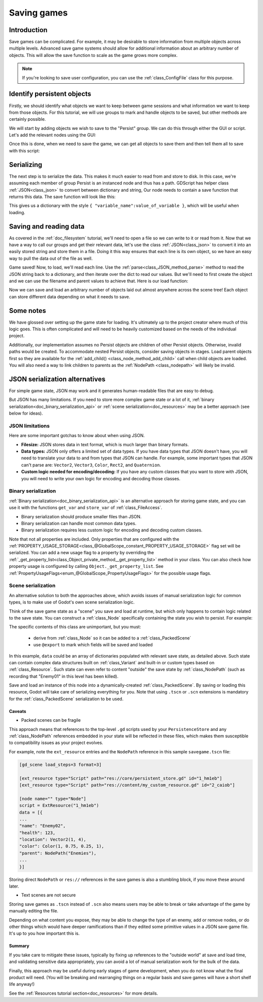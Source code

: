 .. _doc_saving_games:

Saving games
============

Introduction
------------

Save games can be complicated. For example, it may be desirable
to store information from multiple objects across multiple levels.
Advanced save game systems should allow for additional information about
an arbitrary number of objects. This will allow the save function to
scale as the game grows more complex.

.. note::

    If you're looking to save user configuration, you can use the
    :ref:`class_ConfigFile` class for this purpose.

.. seealso::

    You can see how saving and loading works in action using the
    `Saving and Loading (Serialization) demo project <https://github.com/godotengine/godot-demo-projects/blob/master/loading/serialization>`__.

Identify persistent objects
---------------------------

Firstly, we should identify what objects we want to keep between game
sessions and what information we want to keep from those objects. For
this tutorial, we will use groups to mark and handle objects to be saved,
but other methods are certainly possible.

We will start by adding objects we wish to save to the "Persist" group. We can
do this through either the GUI or script. Let's add the relevant nodes using the
GUI:

.. image:: img/groups.png

Once this is done, when we need to save the game, we can get all objects
to save them and then tell them all to save with this script:

.. tabs::
 .. code-tab:: gdscript GDScript

    var save_nodes = get_tree().get_nodes_in_group("Persist")
    for node in save_nodes:
        # Now, we can call our save function on each node.

 .. code-tab:: csharp

    var saveNodes = GetTree().GetNodesInGroup("Persist");
    foreach (Node saveNode in saveNodes)
    {
        // Now, we can call our save function on each node.
    }


Serializing
-----------

The next step is to serialize the data. This makes it much easier to
read from and store to disk. In this case, we're assuming each member of
group Persist is an instanced node and thus has a path. GDScript
has helper class :ref:`JSON<class_json>` to convert between dictionary and string,
Our node needs to contain a save function that returns this data.
The save function will look like this:

.. tabs::
 .. code-tab:: gdscript GDScript

    func save():
        var save_dict = {
            "filename" : get_scene_file_path(),
            "parent" : get_parent().get_path(),
            "pos_x" : position.x, # Vector2 is not supported by JSON
            "pos_y" : position.y,
            "attack" : attack,
            "defense" : defense,
            "current_health" : current_health,
            "max_health" : max_health,
            "damage" : damage,
            "regen" : regen,
            "experience" : experience,
            "tnl" : tnl,
            "level" : level,
            "attack_growth" : attack_growth,
            "defense_growth" : defense_growth,
            "health_growth" : health_growth,
            "is_alive" : is_alive,
            "last_attack" : last_attack
        }
        return save_dict

 .. code-tab:: csharp

    public Godot.Collections.Dictionary<string, Variant> Save()
    {
        return new Godot.Collections.Dictionary<string, Variant>()
        {
            { "Filename", SceneFilePath },
            { "Parent", GetParent().GetPath() },
            { "PosX", Position.X }, // Vector2 is not supported by JSON
            { "PosY", Position.Y },
            { "Attack", Attack },
            { "Defense", Defense },
            { "CurrentHealth", CurrentHealth },
            { "MaxHealth", MaxHealth },
            { "Damage", Damage },
            { "Regen", Regen },
            { "Experience", Experience },
            { "Tnl", Tnl },
            { "Level", Level },
            { "AttackGrowth", AttackGrowth },
            { "DefenseGrowth", DefenseGrowth },
            { "HealthGrowth", HealthGrowth },
            { "IsAlive", IsAlive },
            { "LastAttack", LastAttack }
        };
    }


This gives us a dictionary with the style
``{ "variable_name":value_of_variable }``, which will be useful when
loading.

Saving and reading data
-----------------------

As covered in the :ref:`doc_filesystem` tutorial, we'll need to open a file
so we can write to it or read from it. Now that we have a way to
call our groups and get their relevant data, let's use the class :ref:`JSON<class_json>` to
convert it into an easily stored string and store them in a file. Doing
it this way ensures that each line is its own object, so we have an easy
way to pull the data out of the file as well.

.. tabs::
 .. code-tab:: gdscript GDScript

    # Note: This can be called from anywhere inside the tree. This function is
    # path independent.
    # Go through everything in the persist category and ask them to return a
    # dict of relevant variables.
    func save_game():
        var save_game = FileAccess.open("user://savegame.save", FileAccess.WRITE)
        var save_nodes = get_tree().get_nodes_in_group("Persist")
        for node in save_nodes:
            # Check the node is an instanced scene so it can be instanced again during load.
            if node.scene_file_path.is_empty():
                print("persistent node '%s' is not an instanced scene, skipped" % node.name)
                continue

            # Check the node has a save function.
            if !node.has_method("save"):
                print("persistent node '%s' is missing a save() function, skipped" % node.name)
                continue

            # Call the node's save function.
            var node_data = node.call("save")

            # JSON provides a static method to serialized JSON string.
            var json_string = JSON.stringify(node_data)

            # Store the save dictionary as a new line in the save file.
            save_game.store_line(json_string)

 .. code-tab:: csharp

    // Note: This can be called from anywhere inside the tree. This function is
    // path independent.
    // Go through everything in the persist category and ask them to return a
    // dict of relevant variables.
    public void SaveGame()
    {
        using var saveGame = FileAccess.Open("user://savegame.save", FileAccess.ModeFlags.Write);

        var saveNodes = GetTree().GetNodesInGroup("Persist");
        foreach (Node saveNode in saveNodes)
        {
            // Check the node is an instanced scene so it can be instanced again during load.
            if (string.IsNullOrEmpty(saveNode.SceneFilePath))
            {
                GD.Print($"persistent node '{saveNode.Name}' is not an instanced scene, skipped");
                continue;
            }

            // Check the node has a save function.
            if (!saveNode.HasMethod("Save"))
            {
                GD.Print($"persistent node '{saveNode.Name}' is missing a Save() function, skipped");
                continue;
            }

            // Call the node's save function.
            var nodeData = saveNode.Call("Save");

            // Json provides a static method to serialized JSON string.
            var jsonString = Json.Stringify(nodeData);

            // Store the save dictionary as a new line in the save file.
            saveGame.StoreLine(jsonString);
        }
    }


Game saved! Now, to load, we'll read each
line. Use the :ref:`parse<class_JSON_method_parse>` method to read the
JSON string back to a dictionary, and then iterate over
the dict to read our values. But we'll need to first create the object
and we can use the filename and parent values to achieve that. Here is our
load function:

.. tabs::
 .. code-tab:: gdscript GDScript

    # Note: This can be called from anywhere inside the tree. This function
    # is path independent.
    func load_game():
        if not FileAccess.file_exists("user://savegame.save"):
            return # Error! We don't have a save to load.

        # We need to revert the game state so we're not cloning objects
        # during loading. This will vary wildly depending on the needs of a
        # project, so take care with this step.
        # For our example, we will accomplish this by deleting saveable objects.
        var save_nodes = get_tree().get_nodes_in_group("Persist")
        for i in save_nodes:
            i.queue_free()

        # Load the file line by line and process that dictionary to restore
        # the object it represents.
        var save_game = FileAccess.open("user://savegame.save", FileAccess.READ)
        while save_game.get_position() < save_game.get_length():
            var json_string = save_game.get_line()

            # Creates the helper class to interact with JSON
            var json = JSON.new()

            # Check if there is any error while parsing the JSON string, skip in case of failure
            var parse_result = json.parse(json_string)
            if not parse_result == OK:
                print("JSON Parse Error: ", json.get_error_message(), " in ", json_string, " at line ", json.get_error_line())
                continue

            # Get the data from the JSON object
            var node_data = json.get_data()

            # Firstly, we need to create the object and add it to the tree and set its position.
            var new_object = load(node_data["filename"]).instantiate()
            get_node(node_data["parent"]).add_child(new_object)
            new_object.position = Vector2(node_data["pos_x"], node_data["pos_y"])

            # Now we set the remaining variables.
            for i in node_data.keys():
                if i == "filename" or i == "parent" or i == "pos_x" or i == "pos_y":
                    continue
                new_object.set(i, node_data[i])

 .. code-tab:: csharp

    // Note: This can be called from anywhere inside the tree. This function is
    // path independent.
    public void LoadGame()
    {
        if (!FileAccess.FileExists("user://savegame.save"))
        {
            return; // Error! We don't have a save to load.
        }

        // We need to revert the game state so we're not cloning objects during loading.
        // This will vary wildly depending on the needs of a project, so take care with
        // this step.
        // For our example, we will accomplish this by deleting saveable objects.
        var saveNodes = GetTree().GetNodesInGroup("Persist");
        foreach (Node saveNode in saveNodes)
        {
            saveNode.QueueFree();
        }

        // Load the file line by line and process that dictionary to restore the object
        // it represents.
        using var saveGame = FileAccess.Open("user://savegame.save", FileAccess.ModeFlags.Read);

        while (saveGame.GetPosition() < saveGame.GetLength())
        {
            var jsonString = saveGame.GetLine();

            // Creates the helper class to interact with JSON
            var json = new Json();
            var parseResult = json.Parse(jsonString);
            if (parseResult != Error.Ok)
            {
                GD.Print($"JSON Parse Error: {json.GetErrorMessage()} in {jsonString} at line {json.GetErrorLine()}");
                continue;
            }

            // Get the data from the JSON object
            var nodeData = new Godot.Collections.Dictionary<string, Variant>((Godot.Collections.Dictionary)json.Data);

            // Firstly, we need to create the object and add it to the tree and set its position.
            var newObjectScene = GD.Load<PackedScene>(nodeData["Filename"].ToString());
            var newObject = newObjectScene.Instantiate<Node>();
            GetNode(nodeData["Parent"].ToString()).AddChild(newObject);
            newObject.Set(Node2D.PropertyName.Position, new Vector2((float)nodeData["PosX"], (float)nodeData["PosY"]));

            // Now we set the remaining variables.
            foreach (var (key, value) in nodeData)
            {
                if (key == "Filename" || key == "Parent" || key == "PosX" || key == "PosY")
                {
                    continue;
                }
                newObject.Set(key, value);
            }
        }
    }


Now we can save and load an arbitrary number of objects laid out
almost anywhere across the scene tree! Each object can store different
data depending on what it needs to save.

Some notes
----------

We have glossed over setting up the game state for loading. It's ultimately up
to the project creator where much of this logic goes.
This is often complicated and will need to be heavily
customized based on the needs of the individual project.

Additionally, our implementation assumes no Persist objects are children of other
Persist objects. Otherwise, invalid paths would be created. To
accommodate nested Persist objects, consider saving objects in stages.
Load parent objects first so they are available for the :ref:`add_child()
<class_node_method_add_child>`
call when child objects are loaded. You will also need a way to link
children to parents as the :ref:`NodePath
<class_nodepath>` will likely be invalid.

JSON serialization alternatives
-------------------------------

For simple game state, JSON may work and it generates human-readable files that are easy to debug.

But JSON has many limitations. If you need to store more complex game state or
a lot of it, :ref:`binary serialization<doc_binary_serialization_api>` or
:ref:`scene serialization<doc_resources>` may be a better approach (see below for ideas).

JSON limitations
~~~~~~~~~~~~~~~~

Here are some important gotchas to know about when using JSON.

* **Filesize:**
  JSON stores data in text format, which is much larger than binary formats.
* **Data types:**
  JSON only offers a limited set of data types. If you have data types
  that JSON doesn't have, you will need to translate your data to and
  from types that JSON can handle. For example, some important types that JSON
  can't parse are: ``Vector2``, ``Vector3``, ``Color``, ``Rect2``, and ``Quaternion``.
* **Custom logic needed for encoding/decoding:**
  If you have any custom classes that you want to store with JSON, you will
  need to write your own logic for encoding and decoding those classes.

Binary serialization
~~~~~~~~~~~~~~~~~~~~

:ref:`Binary serialization<doc_binary_serialization_api>` is an alternative
approach for storing game state, and you can use it with the functions
``get_var`` and ``store_var`` of :ref:`class_FileAccess`.

* Binary serialization should produce smaller files than JSON.
* Binary serialization can handle most common data types.
* Binary serialization requires less custom logic for encoding and decoding
  custom classes.

Note that not all properties are included. Only properties that are configured
with the :ref:`PROPERTY_USAGE_STORAGE<class_@GlobalScope_constant_PROPERTY_USAGE_STORAGE>`
flag set will be serialized. You can add a new usage flag to a property by overriding the
:ref:`_get_property_list<class_Object_private_method__get_property_list>`
method in your class. You can also check how property usage is configured by
calling ``Object._get_property_list``.
See :ref:`PropertyUsageFlags<enum_@GlobalScope_PropertyUsageFlags>` for the
possible usage flags.

Scene serialization
~~~~~~~~~~~~~~~~~~~

An alternative solution to both the approaches above, which avoids issues of
manual serialization logic for common types, is to make use of Godot's own
scene serialization logic.

Think of the save game state as a "scene" you save and load at runtime,
but which only happens to contain logic related to the save state. You can construct a
:ref:`class_Node` specifically containing the state you wish to persist. For example:

.. tabs::
 .. code-tab:: gdscript GDScript

    class_name PersistenceStore
    extends Node

    @export var data: Array

The specific contents of this class are unimportant, but you must:

  * derive from :ref:`class_Node` so it can be added to a :ref:`class_PackedScene`
  * use ``@export`` to mark which fields will be saved and loaded

In this example, ``data`` could be an array of dictionaries populated with relevant save state, as detailed above.
Such state can contain complex data structures built on :ref:`class_Variant` and built-in or custom types based on
:ref:`class_Resource`.  Such state can even refer to content "outside" the save state by :ref:`class_NodePath`
(such as recording that "Enemy01" in this level has been killed).

Save and load an instance of this node into a dynamically-created :ref:`class_PackedScene`.
By saving or loading this resource, Godot will take care of serializing everything for you.
Note that using ``.tscn`` or ``.scn`` extensions is mandatory for the :ref:`class_PackedScene`
serialization to be used.

.. tabs::
 .. code-tab:: gdscript GDScript

    ## Save a persistence store to a .tscn or .scn file,
    ## for example "user://savegame.tscn"
    func save_state_file(store: PersistenceStore, path: String):
      var rsrc := PackedScene.new()

      var result = rsrc.pack(store)
      if result != OK:
        ...
        return

      var err = ResourceSaver.save(rsrc, path)
      if err != OK:
        ...
        return

    ## Load a persistence store to a .tscn or .scn file,
    ## for example "user://savegame.tscn"
    func load_state_file(path: String) -> PersistenceStore:
      if not ResourceLoader.exists(path):
        # check before using .load() to avoid error log reports
        ...
        return null

      var rsrc = ResourceLoader.load(path)
      if not rsrc:
        ...
        return null

      var store = rsrc.instantiate()
      if not store is PersistenceStore:
        # This can happen if the .gd script hosting this class has been renamed or moved
        ...
        return null

      return store

Caveats
^^^^^^^

* Packed scenes can be fragile

This approach means that references to the top-level ``.gd`` scripts used by your ``PersistenceStore``
and any :ref:`class_NodePath` references embedded in your state will be reflected in these files,
which makes them susceptible to compatibility issues as your project evolves.

For example, note the ``ext_resource`` entries and the ``NodePath`` reference in this sample ``savegame.tscn`` file:

.. code-block::

    [gd_scene load_steps=3 format=3]

    [ext_resource type="Script" path="res://core/persistent_store.gd" id="1_hm1eb"]
    [ext_resource type="Script" path="res://content/my_custom_resource.gd" id="2_caiob"]

    [node name="" type="Node"]
    script = ExtResource("1_hm1eb")
    data = [{
    ...
    "name": "Enemy02",
    "health": 123,
    "location": Vector2(1, 4),
    "color": Color(1, 0.75, 0.25, 1),
    "parent": NodePath("Enemies"),
    ...
    }]

Storing direct ``NodePath`` or ``res://`` references in the save games is also a stumbling block, if you move these around later.

* Text scenes are not secure

Storing save games as ``.tscn`` instead of ``.scn`` also means users may be able to break or
take advantage of the game by manually editing the file.

Depending on what content you expose, they may be able to change the type of an enemy, add or remove nodes, or
do other things which would have deeper ramifications than if they edited some primitive values in a JSON save game file.
It's up to you how important this is.

Summary
^^^^^^^

If you take care to mitigate these issues, typically by fixing up references to the "outside world"
at save and load time, and validating sensitive data appropriately, you can avoid a lot of manual serialization
work for the bulk of the data.

Finally, this approach may be useful during early stages of game development, when you do not know what the
final product will need. (You will be breaking and rearranging things on a regular basis and save games will have a
short shelf life anyway!)

See the :ref:`Resources tutorial section<doc_resources>` for more details.
